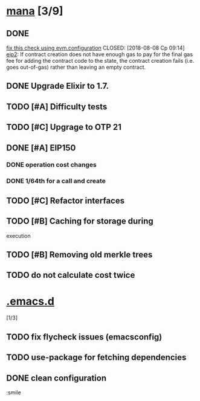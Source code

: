 * [[elisp:(org-projectile-open-project%20"mana")][mana]] [3/9]
 :PROPERTIES:
 :CATEGORY: mana
 :END:
** DONE
[[file:~/Development/mana/apps/blockchain/lib/blockchain/contract/create_contract.ex::insufficient_gas_before_homestead%20=][fix
this check using evm.configuration]]
CLOSED: [2018-08-08 Ср 09:14]
[[https://github.com/ethereum/EIPs/blob/master/EIPS/eip-2.md][eip2]]:
If contract creation does not have enough gas to pay for the
final gas fee for
adding the contract code to the state, the contract creation
fails (i.e. goes out-of-gas)
rather than leaving an empty contract.
** DONE Upgrade Elixir to 1.7.
CLOSED: [2018-08-08 Ср 09:14]
** TODO [#A] Difficulty tests
** TODO [#C] Upgrage to OTP 21
** DONE [#A] EIP150
CLOSED: [2018-08-14 Вт 21:25]
*** DONE operation cost changes
CLOSED: [2018-08-08 Ср 20:31]
*** DONE 1/64th for a call and create
CLOSED: [2018-08-14 Вт 21:25]
** TODO [#C] Refactor interfaces
** TODO [#B] Caching for storage during
execution
** TODO [#B] Removing old merkle trees
** TODO do not calculate cost twice
* [[elisp:(org-projectile-open-project%20".emacs.d")][.emacs.d]]
[1/3]
:PROPERTIES:
:CATEGORY: .emacs.d
:END:
** TODO fix flycheck issues (emacsconfig)
** TODO use-package for fetching dependencies
** DONE clean configuration
CLOSED: [2018-08-26 Вс 11:48]


:smile

